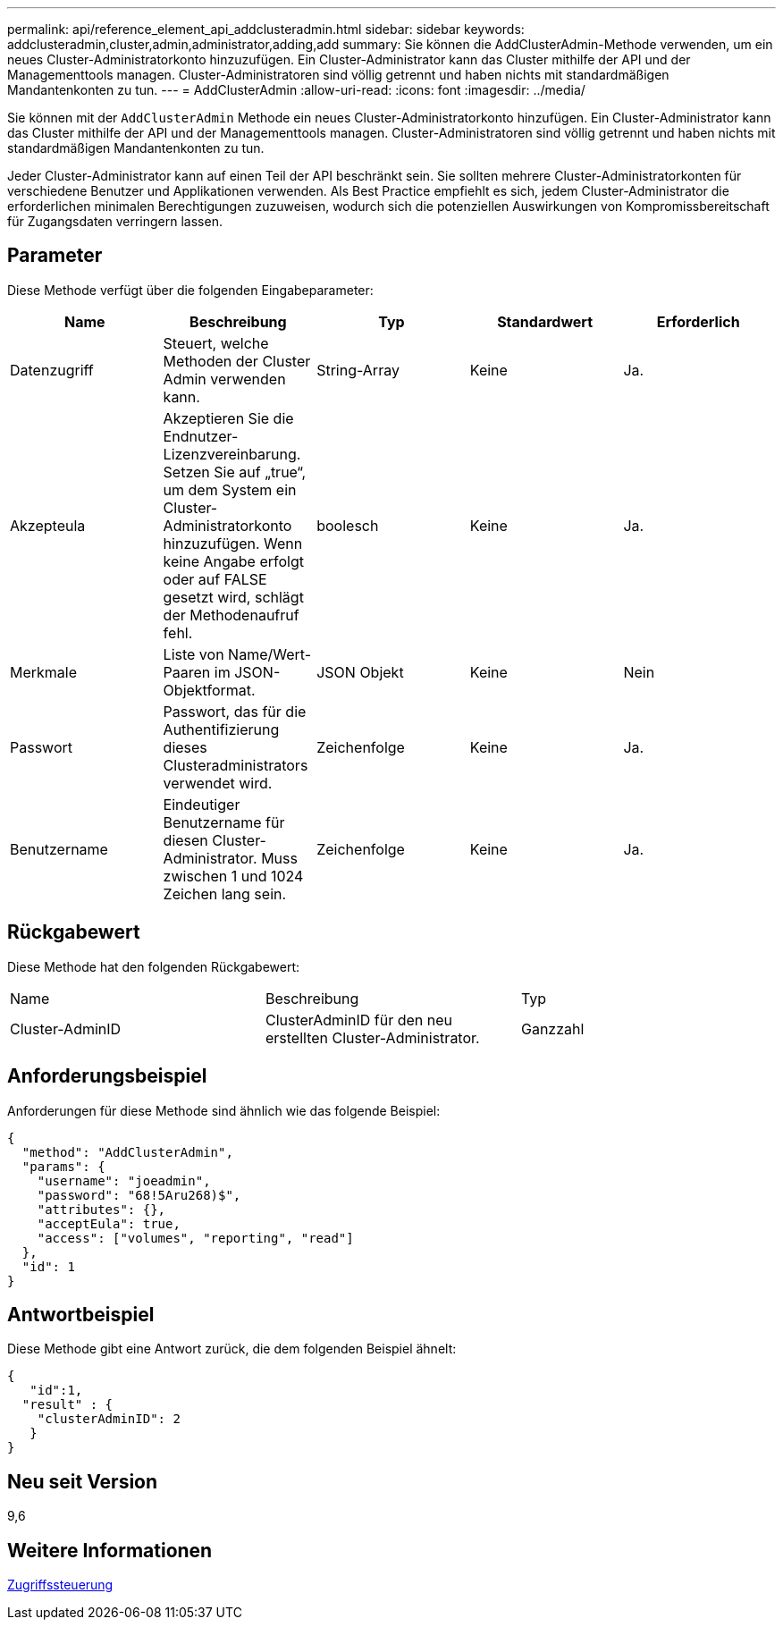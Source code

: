 ---
permalink: api/reference_element_api_addclusteradmin.html 
sidebar: sidebar 
keywords: addclusteradmin,cluster,admin,administrator,adding,add 
summary: Sie können die AddClusterAdmin-Methode verwenden, um ein neues Cluster-Administratorkonto hinzuzufügen. Ein Cluster-Administrator kann das Cluster mithilfe der API und der Managementtools managen. Cluster-Administratoren sind völlig getrennt und haben nichts mit standardmäßigen Mandantenkonten zu tun. 
---
= AddClusterAdmin
:allow-uri-read: 
:icons: font
:imagesdir: ../media/


[role="lead"]
Sie können mit der `AddClusterAdmin` Methode ein neues Cluster-Administratorkonto hinzufügen. Ein Cluster-Administrator kann das Cluster mithilfe der API und der Managementtools managen. Cluster-Administratoren sind völlig getrennt und haben nichts mit standardmäßigen Mandantenkonten zu tun.

Jeder Cluster-Administrator kann auf einen Teil der API beschränkt sein. Sie sollten mehrere Cluster-Administratorkonten für verschiedene Benutzer und Applikationen verwenden. Als Best Practice empfiehlt es sich, jedem Cluster-Administrator die erforderlichen minimalen Berechtigungen zuzuweisen, wodurch sich die potenziellen Auswirkungen von Kompromissbereitschaft für Zugangsdaten verringern lassen.



== Parameter

Diese Methode verfügt über die folgenden Eingabeparameter:

|===
| Name | Beschreibung | Typ | Standardwert | Erforderlich 


 a| 
Datenzugriff
 a| 
Steuert, welche Methoden der Cluster Admin verwenden kann.
 a| 
String-Array
 a| 
Keine
 a| 
Ja.



 a| 
Akzepteula
 a| 
Akzeptieren Sie die Endnutzer-Lizenzvereinbarung. Setzen Sie auf „true“, um dem System ein Cluster-Administratorkonto hinzuzufügen. Wenn keine Angabe erfolgt oder auf FALSE gesetzt wird, schlägt der Methodenaufruf fehl.
 a| 
boolesch
 a| 
Keine
 a| 
Ja.



 a| 
Merkmale
 a| 
Liste von Name/Wert-Paaren im JSON-Objektformat.
 a| 
JSON Objekt
 a| 
Keine
 a| 
Nein



 a| 
Passwort
 a| 
Passwort, das für die Authentifizierung dieses Clusteradministrators verwendet wird.
 a| 
Zeichenfolge
 a| 
Keine
 a| 
Ja.



 a| 
Benutzername
 a| 
Eindeutiger Benutzername für diesen Cluster-Administrator. Muss zwischen 1 und 1024 Zeichen lang sein.
 a| 
Zeichenfolge
 a| 
Keine
 a| 
Ja.

|===


== Rückgabewert

Diese Methode hat den folgenden Rückgabewert:

|===


| Name | Beschreibung | Typ 


 a| 
Cluster-AdminID
 a| 
ClusterAdminID für den neu erstellten Cluster-Administrator.
 a| 
Ganzzahl

|===


== Anforderungsbeispiel

Anforderungen für diese Methode sind ähnlich wie das folgende Beispiel:

[listing]
----
{
  "method": "AddClusterAdmin",
  "params": {
    "username": "joeadmin",
    "password": "68!5Aru268)$",
    "attributes": {},
    "acceptEula": true,
    "access": ["volumes", "reporting", "read"]
  },
  "id": 1
}
----


== Antwortbeispiel

Diese Methode gibt eine Antwort zurück, die dem folgenden Beispiel ähnelt:

[listing]
----
{
   "id":1,
  "result" : {
    "clusterAdminID": 2
   }
}
----


== Neu seit Version

9,6



== Weitere Informationen

xref:reference_element_api_app_b_access_control.adoc[Zugriffssteuerung]

